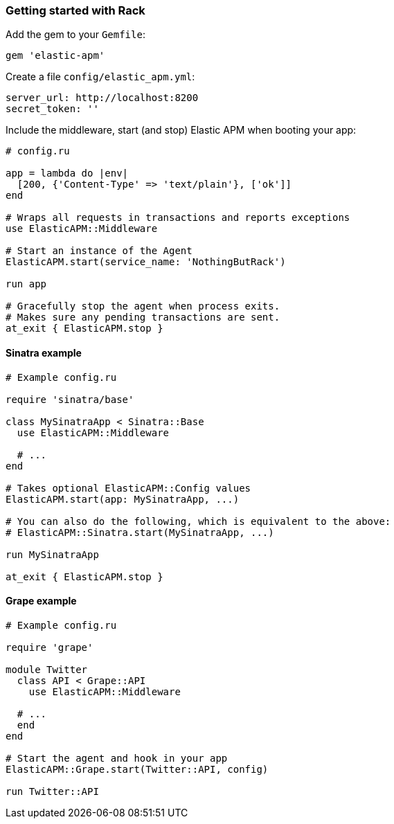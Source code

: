 ifdef::env-github[]
NOTE: For the best reading experience,
please view this documentation at
https://www.elastic.co/guide/en/apm/agent/ruby/current/introduction.html[elastic.co]
endif::[]

[[getting-started-rack]]
=== Getting started with Rack

Add the gem to your `Gemfile`:

[source,ruby]
----
gem 'elastic-apm'
----

Create a file `config/elastic_apm.yml`:

[source,yaml]
----
server_url: http://localhost:8200
secret_token: ''
----

Include the middleware, start (and stop) Elastic APM when booting your app:

[source,ruby]
----
# config.ru

app = lambda do |env|
  [200, {'Content-Type' => 'text/plain'}, ['ok']]
end

# Wraps all requests in transactions and reports exceptions
use ElasticAPM::Middleware

# Start an instance of the Agent
ElasticAPM.start(service_name: 'NothingButRack')

run app

# Gracefully stop the agent when process exits.
# Makes sure any pending transactions are sent.
at_exit { ElasticAPM.stop }
----

[float]
[[getting-started-sinatra]]
==== Sinatra example

[source,ruby]
----
# Example config.ru

require 'sinatra/base'

class MySinatraApp < Sinatra::Base
  use ElasticAPM::Middleware
  
  # ...
end

# Takes optional ElasticAPM::Config values
ElasticAPM.start(app: MySinatraApp, ...)

# You can also do the following, which is equivalent to the above:
# ElasticAPM::Sinatra.start(MySinatraApp, ...)

run MySinatraApp

at_exit { ElasticAPM.stop }
----

[float]
[[getting-started-grape]]
==== Grape example

[source,ruby]
----
# Example config.ru

require 'grape'

module Twitter
  class API < Grape::API
    use ElasticAPM::Middleware

  # ...
  end
end

# Start the agent and hook in your app
ElasticAPM::Grape.start(Twitter::API, config)

run Twitter::API

----
